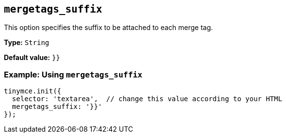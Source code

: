 [[mergetags_suffix]]
== `+mergetags_suffix+`

This option specifies the suffix to be attached to each merge tag.

*Type:* `+String+`

*Default value:* `+}}+`

=== Example: Using `+mergetags_suffix+`

[source,js]
----
tinymce.init({
  selector: 'textarea',  // change this value according to your HTML
  mergetags_suffix: '}}'
});
----
